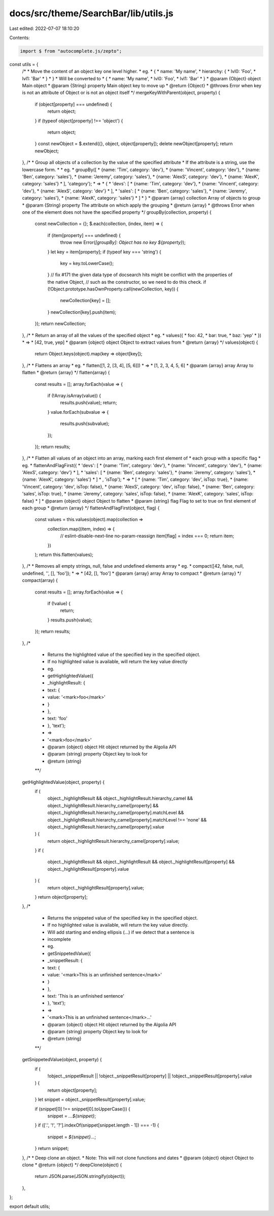 docs/src/theme/SearchBar/lib/utils.js
=====================================

Last edited: 2022-07-07 18:10:20

Contents:

.. code-block:: js

    import $ from "autocomplete.js/zepto";

const utils = {
  /*
  * Move the content of an object key one level higher.
  * eg.
  * {
  *   name: 'My name',
  *   hierarchy: {
  *     lvl0: 'Foo',
  *     lvl1: 'Bar'
  *   }
  * }
  * Will be converted to
  * {
  *   name: 'My name',
  *   lvl0: 'Foo',
  *   lvl1: 'Bar'
  * }
  * @param {Object} object Main object
  * @param {String} property Main object key to move up
  * @return {Object}
  * @throws Error when key is not an attribute of Object or is not an object itself
  */
  mergeKeyWithParent(object, property) {
    if (object[property] === undefined) {
      return object;
    }
    if (typeof object[property] !== 'object') {
      return object;
    }
    const newObject = $.extend({}, object, object[property]);
    delete newObject[property];
    return newObject;
  },
  /*
  * Group all objects of a collection by the value of the specified attribute
  * If the attribute is a string, use the lowercase form.
  *
  * eg.
  * groupBy([
  *   {name: 'Tim', category: 'dev'},
  *   {name: 'Vincent', category: 'dev'},
  *   {name: 'Ben', category: 'sales'},
  *   {name: 'Jeremy', category: 'sales'},
  *   {name: 'AlexS', category: 'dev'},
  *   {name: 'AlexK', category: 'sales'}
  * ], 'category');
  * =>
  * {
  *   'devs': [
  *     {name: 'Tim', category: 'dev'},
  *     {name: 'Vincent', category: 'dev'},
  *     {name: 'AlexS', category: 'dev'}
  *   ],
  *   'sales': [
  *     {name: 'Ben', category: 'sales'},
  *     {name: 'Jeremy', category: 'sales'},
  *     {name: 'AlexK', category: 'sales'}
  *   ]
  * }
  * @param {array} collection Array of objects to group
  * @param {String} property The attribute on which apply the grouping
  * @return {array}
  * @throws Error when one of the element does not have the specified property
  */
  groupBy(collection, property) {
    const newCollection = {};
    $.each(collection, (index, item) => {
      if (item[property] === undefined) {
        throw new Error(`[groupBy]: Object has no key ${property}`);
      }
      let key = item[property];
      if (typeof key === 'string') {
        key = key.toLowerCase();
      }
      // fix #171 the given data type of docsearch hits might be conflict with the properties of the native Object,
      // such as the constructor, so we need to do this check.
      if (!Object.prototype.hasOwnProperty.call(newCollection, key)) {
        newCollection[key] = [];
      }
      newCollection[key].push(item);
    });
    return newCollection;
  },
  /*
  * Return an array of all the values of the specified object
  * eg.
  * values({
  *   foo: 42,
  *   bar: true,
  *   baz: 'yep'
  * })
  * =>
  * [42, true, yep]
  * @param {object} object Object to extract values from
  * @return {array}
  */
  values(object) {
    return Object.keys(object).map(key => object[key]);
  },
  /*
  * Flattens an array
  * eg.
  * flatten([1, 2, [3, 4], [5, 6]])
  * =>
  * [1, 2, 3, 4, 5, 6]
  * @param {array} array Array to flatten
  * @return {array}
  */
  flatten(array) {
    const results = [];
    array.forEach(value => {
      if (!Array.isArray(value)) {
        results.push(value);
        return;
      }
      value.forEach(subvalue => {
        results.push(subvalue);
      });
    });
    return results;
  },
  /*
  * Flatten all values of an object into an array, marking each first element of
  * each group with a specific flag
  * eg.
  * flattenAndFlagFirst({
  *   'devs': [
  *     {name: 'Tim', category: 'dev'},
  *     {name: 'Vincent', category: 'dev'},
  *     {name: 'AlexS', category: 'dev'}
  *   ],
  *   'sales': [
  *     {name: 'Ben', category: 'sales'},
  *     {name: 'Jeremy', category: 'sales'},
  *     {name: 'AlexK', category: 'sales'}
  *   ]
  * , 'isTop');
  * =>
  * [
  *     {name: 'Tim', category: 'dev', isTop: true},
  *     {name: 'Vincent', category: 'dev', isTop: false},
  *     {name: 'AlexS', category: 'dev', isTop: false},
  *     {name: 'Ben', category: 'sales', isTop: true},
  *     {name: 'Jeremy', category: 'sales', isTop: false},
  *     {name: 'AlexK', category: 'sales', isTop: false}
  * ]
  * @param {object} object Object to flatten
  * @param {string} flag Flag to set to true on first element of each group
  * @return {array}
  */
  flattenAndFlagFirst(object, flag) {
    const values = this.values(object).map(collection =>
      collection.map((item, index) => {
        // eslint-disable-next-line no-param-reassign
        item[flag] = index === 0;
        return item;
      })
    );
    return this.flatten(values);
  },
  /*
  * Removes all empty strings, null, false and undefined elements array
  * eg.
  * compact([42, false, null, undefined, '', [], 'foo']);
  * =>
  * [42, [], 'foo']
  * @param {array} array Array to compact
  * @return {array}
  */
  compact(array) {
    const results = [];
    array.forEach(value => {
      if (!value) {
        return;
      }
      results.push(value);
    });
    return results;
  },
  /*
   * Returns the highlighted value of the specified key in the specified object.
   * If no highlighted value is available, will return the key value directly
   * eg.
   * getHighlightedValue({
   *    _highlightResult: {
   *      text: {
   *        value: '<mark>foo</mark>'
   *      }
   *    },
   *    text: 'foo'
   * }, 'text');
   * =>
   * '<mark>foo</mark>'
   * @param {object} object Hit object returned by the Algolia API
   * @param {string} property Object key to look for
   * @return {string}
   **/
  getHighlightedValue(object, property) {
    if (
      object._highlightResult &&
      object._highlightResult.hierarchy_camel &&
      object._highlightResult.hierarchy_camel[property] &&
      object._highlightResult.hierarchy_camel[property].matchLevel &&
      object._highlightResult.hierarchy_camel[property].matchLevel !== 'none' &&
      object._highlightResult.hierarchy_camel[property].value
    ) {
      return object._highlightResult.hierarchy_camel[property].value;
    }
    if (
      object._highlightResult &&
      object._highlightResult &&
      object._highlightResult[property] &&
      object._highlightResult[property].value
    ) {
      return object._highlightResult[property].value;
    }
    return object[property];
  },
  /*
   * Returns the snippeted value of the specified key in the specified object.
   * If no highlighted value is available, will return the key value directly.
   * Will add starting and ending ellipsis (…) if we detect that a sentence is
   * incomplete
   * eg.
   * getSnippetedValue({
   *    _snippetResult: {
   *      text: {
   *        value: '<mark>This is an unfinished sentence</mark>'
   *      }
   *    },
   *    text: 'This is an unfinished sentence'
   * }, 'text');
   * =>
   * '<mark>This is an unfinished sentence</mark>…'
   * @param {object} object Hit object returned by the Algolia API
   * @param {string} property Object key to look for
   * @return {string}
   **/
  getSnippetedValue(object, property) {
    if (
      !object._snippetResult ||
      !object._snippetResult[property] ||
      !object._snippetResult[property].value
    ) {
      return object[property];
    }
    let snippet = object._snippetResult[property].value;

    if (snippet[0] !== snippet[0].toUpperCase()) {
      snippet = `…${snippet}`;
    }
    if (['.', '!', '?'].indexOf(snippet[snippet.length - 1]) === -1) {
      snippet = `${snippet}…`;
    }
    return snippet;
  },
  /*
  * Deep clone an object.
  * Note: This will not clone functions and dates
  * @param {object} object Object to clone
  * @return {object}
  */
  deepClone(object) {
    return JSON.parse(JSON.stringify(object));
  },
};

export default utils;



